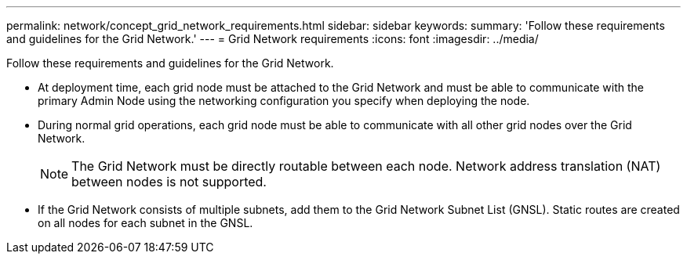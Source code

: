 ---
permalink: network/concept_grid_network_requirements.html
sidebar: sidebar
keywords: 
summary: 'Follow these requirements and guidelines for the Grid Network.'
---
= Grid Network requirements
:icons: font
:imagesdir: ../media/

[.lead]
Follow these requirements and guidelines for the Grid Network.

* At deployment time, each grid node must be attached to the Grid Network and must be able to communicate with the primary Admin Node using the networking configuration you specify when deploying the node.
* During normal grid operations, each grid node must be able to communicate with all other grid nodes over the Grid Network.
+
NOTE: The Grid Network must be directly routable between each node. Network address translation (NAT) between nodes is not supported.

* If the Grid Network consists of multiple subnets, add them to the Grid Network Subnet List (GNSL). Static routes are created on all nodes for each subnet in the GNSL.
